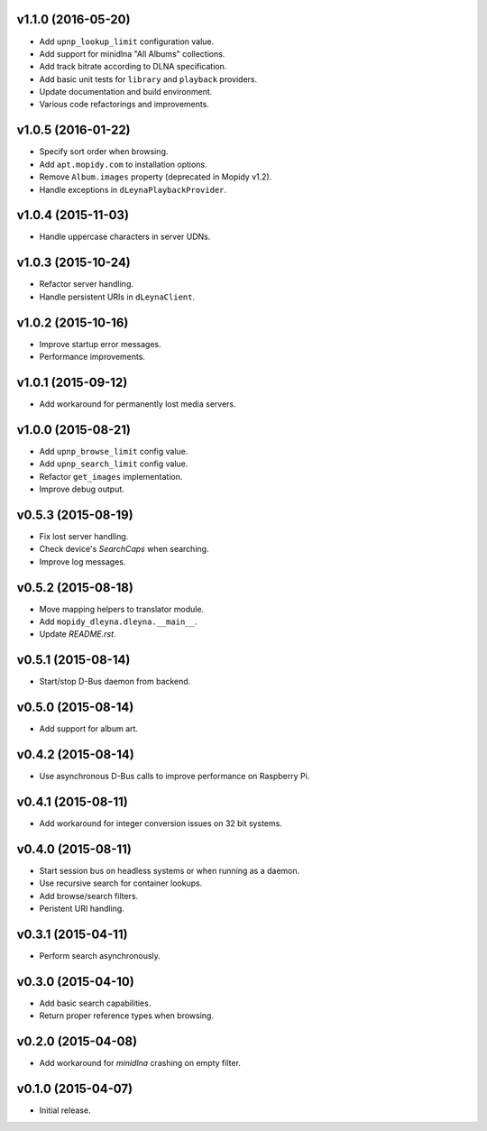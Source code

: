 v1.1.0 (2016-05-20)
-------------------

- Add ``upnp_lookup_limit`` configuration value.

- Add support for minidlna "All Albums" collections.

- Add track bitrate according to DLNA specification.

- Add basic unit tests for ``library`` and ``playback`` providers.

- Update documentation and build environment.

- Various code refactorings and improvements.


v1.0.5 (2016-01-22)
-------------------

- Specify sort order when browsing.

- Add ``apt.mopidy.com`` to installation options.

- Remove ``Album.images`` property (deprecated in Mopidy v1.2).

- Handle exceptions in ``dLeynaPlaybackProvider``.


v1.0.4 (2015-11-03)
-------------------

- Handle uppercase characters in server UDNs.


v1.0.3 (2015-10-24)
-------------------

- Refactor server handling.

- Handle persistent URIs in ``dLeynaClient``.


v1.0.2 (2015-10-16)
-------------------

- Improve startup error messages.

- Performance improvements.


v1.0.1 (2015-09-12)
-------------------

- Add workaround for permanently lost media servers.


v1.0.0 (2015-08-21)
-------------------

- Add ``upnp_browse_limit`` config value.

- Add ``upnp_search_limit`` config value.

- Refactor ``get_images`` implementation.

- Improve debug output.


v0.5.3 (2015-08-19)
-------------------

- Fix lost server handling.

- Check device's `SearchCaps` when searching.

- Improve log messages.


v0.5.2 (2015-08-18)
-------------------

- Move mapping helpers to translator module.

- Add ``mopidy_dleyna.dleyna.__main__``.

- Update `README.rst`.


v0.5.1 (2015-08-14)
-------------------

- Start/stop D-Bus daemon from backend.


v0.5.0 (2015-08-14)
-------------------

- Add support for album art.


v0.4.2 (2015-08-14)
-------------------

- Use asynchronous D-Bus calls to improve performance on Raspberry Pi.


v0.4.1 (2015-08-11)
-------------------

- Add workaround for integer conversion issues on 32 bit systems.


v0.4.0 (2015-08-11)
-------------------

- Start session bus on headless systems or when running as a daemon.

- Use recursive search for container lookups.

- Add browse/search filters.

- Peristent URI handling.


v0.3.1 (2015-04-11)
-------------------

- Perform search asynchronously.


v0.3.0 (2015-04-10)
-------------------

- Add basic search capabilities.

- Return proper reference types when browsing.


v0.2.0 (2015-04-08)
-------------------

- Add workaround for `minidlna` crashing on empty filter.


v0.1.0 (2015-04-07)
-------------------

- Initial release.
